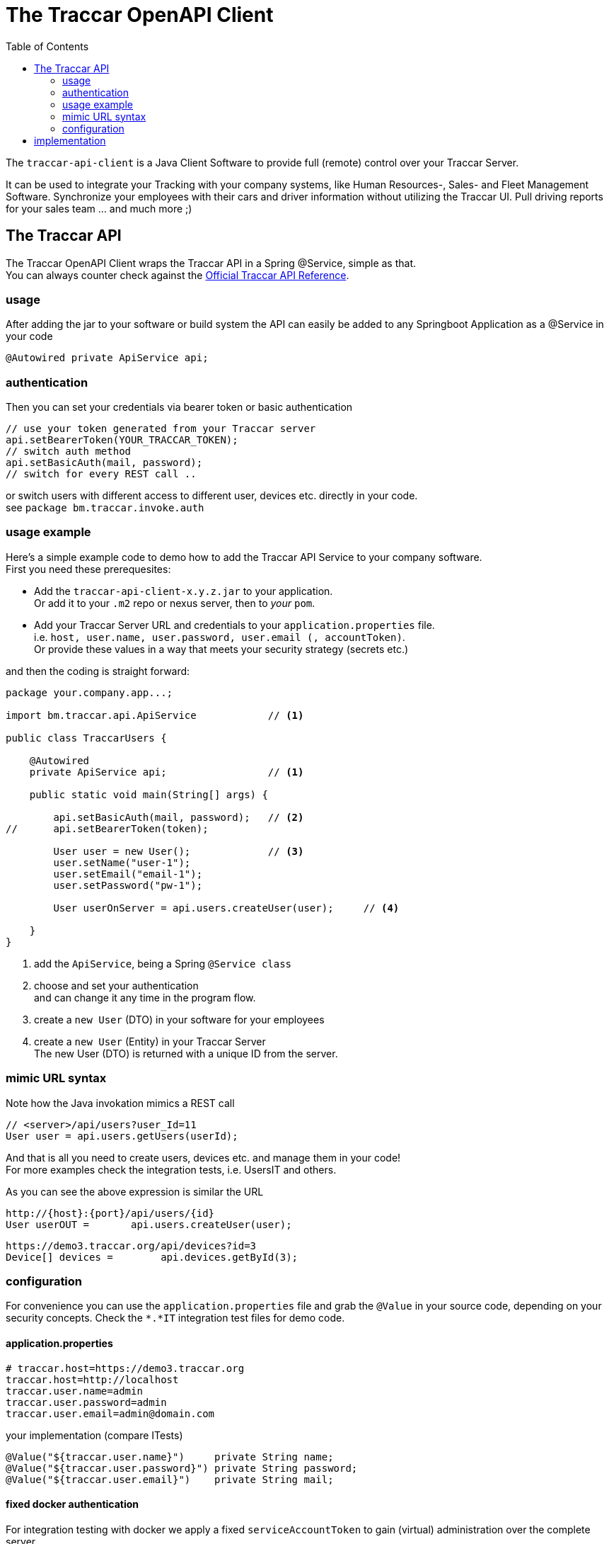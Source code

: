 
:toc:

= The Traccar OpenAPI Client

The `traccar-api-client` is a Java Client Software 
to provide full (remote) control over your Traccar Server. 

It can be used to integrate your Tracking with your company systems, 
like Human Resources-, Sales- and Fleet Management Software.
Synchronize your employees with their cars and driver information without utilizing the Traccar UI.
Pull driving reports for your sales team ... and much more ;)

== The Traccar API

The Traccar OpenAPI Client wraps the Traccar API in a Spring @Service, simple as that. +
You can always counter check against the 
link:https://www.traccar.org/api-reference[Official Traccar API Reference].

=== usage

After adding the jar to your software or build system 
the API can easily be added to any Springboot Application as a @Service in your code

      @Autowired private ApiService api;

=== authentication

Then you can set your credentials via bearer token or basic authentication

    // use your token generated from your Traccar server
    api.setBearerToken(YOUR_TRACCAR_TOKEN);
    // switch auth method
    api.setBasicAuth(mail, password);
    // switch for every REST call ..

or switch users with different access to different user, devices etc.
directly in your code. +
see `package bm.traccar.invoke.auth`

=== usage example

Here's a simple example code to demo how to add the Traccar API Service 
to your company software. +
First you need these prerequesites: 

* Add the `traccar-api-client-x.y.z.jar` to your application. +
Or add it to your `.m2` repo or nexus server, then to _your_ `pom`.

* Add your Traccar Server URL and credentials to your `application.properties` file. +
i.e. `host, user.name, user.password, user.email (, accountToken)`. +
Or provide these values in a way that meets your security strategy (secrets etc.)

and then the coding is straight forward:

[source,java]
----
package your.company.app...;

import bm.traccar.api.ApiService            // <1>

public class TraccarUsers {

    @Autowired
    private ApiService api;                 // <1>

    public static void main(String[] args) { 
    
        api.setBasicAuth(mail, password);   // <2>
//      api.setBearerToken(token);
        
        User user = new User();             // <3>
        user.setName("user-1");
        user.setEmail("email-1");
        user.setPassword("pw-1");
        
        User userOnServer = api.users.createUser(user);     // <4>
        
    }
}
----
<1> add the `ApiService`, being a Spring `@Service class`

<2> choose and set your authentication +
and can change it any time in the program flow.

<3> create a `new User` (DTO) in your software for your employees 

<4> create a `new User` (Entity) in your Traccar Server +
The new User (DTO) is returned with a unique ID from the server.  

=== mimic URL syntax

Note how the Java invokation mimics a REST call

    // <server>/api/users?user_Id=11
    User user = api.users.getUsers(userId);

And that is all you need to create users, devices etc.
and manage them in your code! +
For more examples check the integration tests, i.e. UsersIT and others.

As you can see the above expression is similar the URL

    http://{host}:{port}/api/users/{id}
    User userOUT =       api.users.createUser(user);

    https://demo3.traccar.org/api/devices?id=3
    Device[] devices =        api.devices.getById(3);


=== configuration

For convenience you can use the `application.properties` file 
and grab the `@Value` in your source code, depending on your security concepts.
Check the `*.*IT` integration test files for demo code.

==== application.properties

  # traccar.host=https://demo3.traccar.org
  traccar.host=http://localhost
  traccar.user.name=admin
  traccar.user.password=admin
  traccar.user.email=admin@domain.com

your implementation (compare ITests)

  @Value("${traccar.user.name}")     private String name;
  @Value("${traccar.user.password}") private String password;
  @Value("${traccar.user.email}")    private String mail;


==== fixed docker authentication

For integration testing with docker we apply a fixed `serviceAccountToken`
to gain (virtual) administration over the complete server.

  traccar.web.serviceAccountToken=VIRTUAL_ADMIN_ACCESS
  
  @Value("${traccar.web.serviceAccountToken}") private String virtualAdmin;

[IMPORTANT]
====
You have to prepare your docker version of traccar via `traccar.xml` file +
by adding the service account token (with its risks):

   <entry key='web.serviceAccountToken'>VIRTUAL_ADMIN_ACCESS</entry>
====


== implementation

If you are interested in the implementation read on 
link:./dox/implementation.adoc[here]

